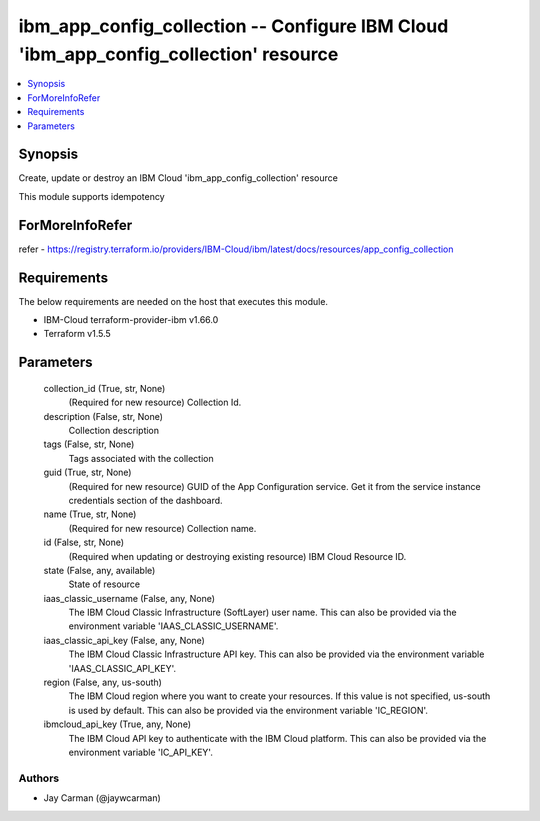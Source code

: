 
ibm_app_config_collection -- Configure IBM Cloud 'ibm_app_config_collection' resource
=====================================================================================

.. contents::
   :local:
   :depth: 1


Synopsis
--------

Create, update or destroy an IBM Cloud 'ibm_app_config_collection' resource

This module supports idempotency


ForMoreInfoRefer
----------------
refer - https://registry.terraform.io/providers/IBM-Cloud/ibm/latest/docs/resources/app_config_collection

Requirements
------------
The below requirements are needed on the host that executes this module.

- IBM-Cloud terraform-provider-ibm v1.66.0
- Terraform v1.5.5



Parameters
----------

  collection_id (True, str, None)
    (Required for new resource) Collection Id.


  description (False, str, None)
    Collection description


  tags (False, str, None)
    Tags associated with the collection


  guid (True, str, None)
    (Required for new resource) GUID of the App Configuration service. Get it from the service instance credentials section of the dashboard.


  name (True, str, None)
    (Required for new resource) Collection name.


  id (False, str, None)
    (Required when updating or destroying existing resource) IBM Cloud Resource ID.


  state (False, any, available)
    State of resource


  iaas_classic_username (False, any, None)
    The IBM Cloud Classic Infrastructure (SoftLayer) user name. This can also be provided via the environment variable 'IAAS_CLASSIC_USERNAME'.


  iaas_classic_api_key (False, any, None)
    The IBM Cloud Classic Infrastructure API key. This can also be provided via the environment variable 'IAAS_CLASSIC_API_KEY'.


  region (False, any, us-south)
    The IBM Cloud region where you want to create your resources. If this value is not specified, us-south is used by default. This can also be provided via the environment variable 'IC_REGION'.


  ibmcloud_api_key (True, any, None)
    The IBM Cloud API key to authenticate with the IBM Cloud platform. This can also be provided via the environment variable 'IC_API_KEY'.













Authors
~~~~~~~

- Jay Carman (@jaywcarman)

